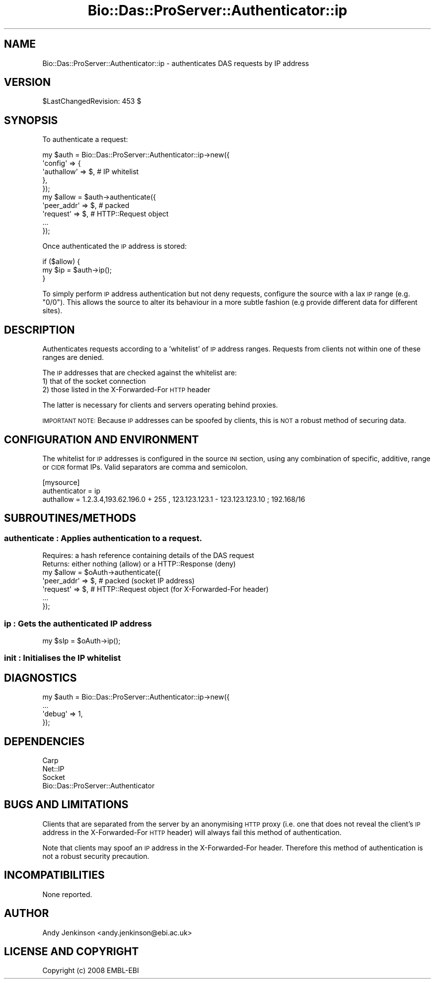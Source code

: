 .\" Automatically generated by Pod::Man 2.1801 (Pod::Simple 3.05)
.\"
.\" Standard preamble:
.\" ========================================================================
.de Sp \" Vertical space (when we can't use .PP)
.if t .sp .5v
.if n .sp
..
.de Vb \" Begin verbatim text
.ft CW
.nf
.ne \\$1
..
.de Ve \" End verbatim text
.ft R
.fi
..
.\" Set up some character translations and predefined strings.  \*(-- will
.\" give an unbreakable dash, \*(PI will give pi, \*(L" will give a left
.\" double quote, and \*(R" will give a right double quote.  \*(C+ will
.\" give a nicer C++.  Capital omega is used to do unbreakable dashes and
.\" therefore won't be available.  \*(C` and \*(C' expand to `' in nroff,
.\" nothing in troff, for use with C<>.
.tr \(*W-
.ds C+ C\v'-.1v'\h'-1p'\s-2+\h'-1p'+\s0\v'.1v'\h'-1p'
.ie n \{\
.    ds -- \(*W-
.    ds PI pi
.    if (\n(.H=4u)&(1m=24u) .ds -- \(*W\h'-12u'\(*W\h'-12u'-\" diablo 10 pitch
.    if (\n(.H=4u)&(1m=20u) .ds -- \(*W\h'-12u'\(*W\h'-8u'-\"  diablo 12 pitch
.    ds L" ""
.    ds R" ""
.    ds C` ""
.    ds C' ""
'br\}
.el\{\
.    ds -- \|\(em\|
.    ds PI \(*p
.    ds L" ``
.    ds R" ''
'br\}
.\"
.\" Escape single quotes in literal strings from groff's Unicode transform.
.ie \n(.g .ds Aq \(aq
.el       .ds Aq '
.\"
.\" If the F register is turned on, we'll generate index entries on stderr for
.\" titles (.TH), headers (.SH), subsections (.SS), items (.Ip), and index
.\" entries marked with X<> in POD.  Of course, you'll have to process the
.\" output yourself in some meaningful fashion.
.ie \nF \{\
.    de IX
.    tm Index:\\$1\t\\n%\t"\\$2"
..
.    nr % 0
.    rr F
.\}
.el \{\
.    de IX
..
.\}
.\"
.\" Accent mark definitions (@(#)ms.acc 1.5 88/02/08 SMI; from UCB 4.2).
.\" Fear.  Run.  Save yourself.  No user-serviceable parts.
.    \" fudge factors for nroff and troff
.if n \{\
.    ds #H 0
.    ds #V .8m
.    ds #F .3m
.    ds #[ \f1
.    ds #] \fP
.\}
.if t \{\
.    ds #H ((1u-(\\\\n(.fu%2u))*.13m)
.    ds #V .6m
.    ds #F 0
.    ds #[ \&
.    ds #] \&
.\}
.    \" simple accents for nroff and troff
.if n \{\
.    ds ' \&
.    ds ` \&
.    ds ^ \&
.    ds , \&
.    ds ~ ~
.    ds /
.\}
.if t \{\
.    ds ' \\k:\h'-(\\n(.wu*8/10-\*(#H)'\'\h"|\\n:u"
.    ds ` \\k:\h'-(\\n(.wu*8/10-\*(#H)'\`\h'|\\n:u'
.    ds ^ \\k:\h'-(\\n(.wu*10/11-\*(#H)'^\h'|\\n:u'
.    ds , \\k:\h'-(\\n(.wu*8/10)',\h'|\\n:u'
.    ds ~ \\k:\h'-(\\n(.wu-\*(#H-.1m)'~\h'|\\n:u'
.    ds / \\k:\h'-(\\n(.wu*8/10-\*(#H)'\z\(sl\h'|\\n:u'
.\}
.    \" troff and (daisy-wheel) nroff accents
.ds : \\k:\h'-(\\n(.wu*8/10-\*(#H+.1m+\*(#F)'\v'-\*(#V'\z.\h'.2m+\*(#F'.\h'|\\n:u'\v'\*(#V'
.ds 8 \h'\*(#H'\(*b\h'-\*(#H'
.ds o \\k:\h'-(\\n(.wu+\w'\(de'u-\*(#H)/2u'\v'-.3n'\*(#[\z\(de\v'.3n'\h'|\\n:u'\*(#]
.ds d- \h'\*(#H'\(pd\h'-\w'~'u'\v'-.25m'\f2\(hy\fP\v'.25m'\h'-\*(#H'
.ds D- D\\k:\h'-\w'D'u'\v'-.11m'\z\(hy\v'.11m'\h'|\\n:u'
.ds th \*(#[\v'.3m'\s+1I\s-1\v'-.3m'\h'-(\w'I'u*2/3)'\s-1o\s+1\*(#]
.ds Th \*(#[\s+2I\s-2\h'-\w'I'u*3/5'\v'-.3m'o\v'.3m'\*(#]
.ds ae a\h'-(\w'a'u*4/10)'e
.ds Ae A\h'-(\w'A'u*4/10)'E
.    \" corrections for vroff
.if v .ds ~ \\k:\h'-(\\n(.wu*9/10-\*(#H)'\s-2\u~\d\s+2\h'|\\n:u'
.if v .ds ^ \\k:\h'-(\\n(.wu*10/11-\*(#H)'\v'-.4m'^\v'.4m'\h'|\\n:u'
.    \" for low resolution devices (crt and lpr)
.if \n(.H>23 .if \n(.V>19 \
\{\
.    ds : e
.    ds 8 ss
.    ds o a
.    ds d- d\h'-1'\(ga
.    ds D- D\h'-1'\(hy
.    ds th \o'bp'
.    ds Th \o'LP'
.    ds ae ae
.    ds Ae AE
.\}
.rm #[ #] #H #V #F C
.\" ========================================================================
.\"
.IX Title "Bio::Das::ProServer::Authenticator::ip 3pm"
.TH Bio::Das::ProServer::Authenticator::ip 3pm "2009-10-20" "perl v5.10.0" "User Contributed Perl Documentation"
.\" For nroff, turn off justification.  Always turn off hyphenation; it makes
.\" way too many mistakes in technical documents.
.if n .ad l
.nh
.SH "NAME"
Bio::Das::ProServer::Authenticator::ip \- authenticates DAS requests by IP address
.SH "VERSION"
.IX Header "VERSION"
\&\f(CW$LastChangedRevision:\fR 453 $
.SH "SYNOPSIS"
.IX Header "SYNOPSIS"
To authenticate a request:
.PP
.Vb 5
\&  my $auth = Bio::Das::ProServer::Authenticator::ip\->new({
\&    \*(Aqconfig\*(Aq => {
\&                 \*(Aqauthallow\*(Aq => $, # IP whitelist
\&                },
\&  });
\&  
\&  my $allow = $auth\->authenticate({
\&    \*(Aqpeer_addr\*(Aq => $, # packed
\&    \*(Aqrequest\*(Aq   => $, # HTTP::Request object
\&    ...
\&  });
.Ve
.PP
Once authenticated the \s-1IP\s0 address is stored:
.PP
.Vb 3
\&  if ($allow) {
\&    my $ip    = $auth\->ip();
\&  }
.Ve
.PP
To simply perform \s-1IP\s0 address authentication but not deny requests, configure the
source with a lax \s-1IP\s0 range (e.g. \*(L"0/0\*(R"). This allows the source to alter its
behaviour in a more subtle fashion (e.g provide different data for different
sites).
.SH "DESCRIPTION"
.IX Header "DESCRIPTION"
Authenticates requests according to a 'whitelist' of \s-1IP\s0 address ranges. Requests
from clients not within one of these ranges are denied.
.PP
The \s-1IP\s0 addresses that are checked against the whitelist are:
  1) that of the socket connection
  2) those listed in the X\-Forwarded-For \s-1HTTP\s0 header
.PP
The latter is necessary for clients and servers operating behind proxies.
.PP
\&\s-1IMPORTANT\s0 \s-1NOTE:\s0
Because \s-1IP\s0 addresses can be spoofed by clients, this is \s-1NOT\s0 a robust method of
securing data.
.SH "CONFIGURATION AND ENVIRONMENT"
.IX Header "CONFIGURATION AND ENVIRONMENT"
The whitelist for \s-1IP\s0 addresses is configured in the source \s-1INI\s0 section, using
any combination of specific, additive, range or \s-1CIDR\s0 format IPs. Valid
separators are comma and semicolon.
.PP
.Vb 3
\&  [mysource]
\&  authenticator = ip
\&  authallow     = 1.2.3.4,193.62.196.0 + 255 , 123.123.123.1 \- 123.123.123.10 ; 192.168/16
.Ve
.SH "SUBROUTINES/METHODS"
.IX Header "SUBROUTINES/METHODS"
.SS "authenticate : Applies authentication to a request."
.IX Subsection "authenticate : Applies authentication to a request."
.Vb 2
\&  Requires: a hash reference containing details of the DAS request
\&  Returns:  either nothing (allow) or a HTTP::Response (deny)
\&
\&  my $allow = $oAuth\->authenticate({
\&    \*(Aqpeer_addr\*(Aq => $, # packed (socket IP address)
\&    \*(Aqrequest\*(Aq   => $, # HTTP::Request object (for X\-Forwarded\-For header)
\&    ...
\&  });
.Ve
.SS "ip : Gets the authenticated \s-1IP\s0 address"
.IX Subsection "ip : Gets the authenticated IP address"
.Vb 1
\&  my $sIp = $oAuth\->ip();
.Ve
.SS "init : Initialises the \s-1IP\s0 whitelist"
.IX Subsection "init : Initialises the IP whitelist"
.SH "DIAGNOSTICS"
.IX Header "DIAGNOSTICS"
.Vb 4
\&  my $auth = Bio::Das::ProServer::Authenticator::ip\->new({
\&    ...
\&    \*(Aqdebug\*(Aq  => 1,
\&  });
.Ve
.SH "DEPENDENCIES"
.IX Header "DEPENDENCIES"
.IP "Carp" 4
.IX Item "Carp"
.PD 0
.IP "Net::IP" 4
.IX Item "Net::IP"
.IP "Socket" 4
.IX Item "Socket"
.IP "Bio::Das::ProServer::Authenticator" 4
.IX Item "Bio::Das::ProServer::Authenticator"
.PD
.SH "BUGS AND LIMITATIONS"
.IX Header "BUGS AND LIMITATIONS"
Clients that are separated from the server by an anonymising \s-1HTTP\s0 proxy (i.e.
one that does not reveal the client's \s-1IP\s0 address in the X\-Forwarded-For \s-1HTTP\s0
header) will always fail this method of authentication.
.PP
Note that clients may spoof an \s-1IP\s0 address in the X\-Forwarded-For header.
Therefore this method of authentication is not a robust security precaution.
.SH "INCOMPATIBILITIES"
.IX Header "INCOMPATIBILITIES"
None reported.
.SH "AUTHOR"
.IX Header "AUTHOR"
Andy Jenkinson <andy.jenkinson@ebi.ac.uk>
.SH "LICENSE AND COPYRIGHT"
.IX Header "LICENSE AND COPYRIGHT"
Copyright (c) 2008 EMBL-EBI
